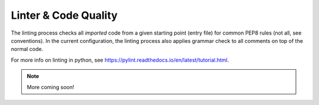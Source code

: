 Linter & Code Quality
=====================

The linting process checks all *imported* code from a given starting point
(entry file) for common PEP8 rules (not all, see conventions). In the
current configuration, the linting process also applies grammar check to all
comments on top of the normal code.

For more info on linting in python, see
https://pylint.readthedocs.io/en/latest/tutorial.html.

.. note::

    More coming soon!
